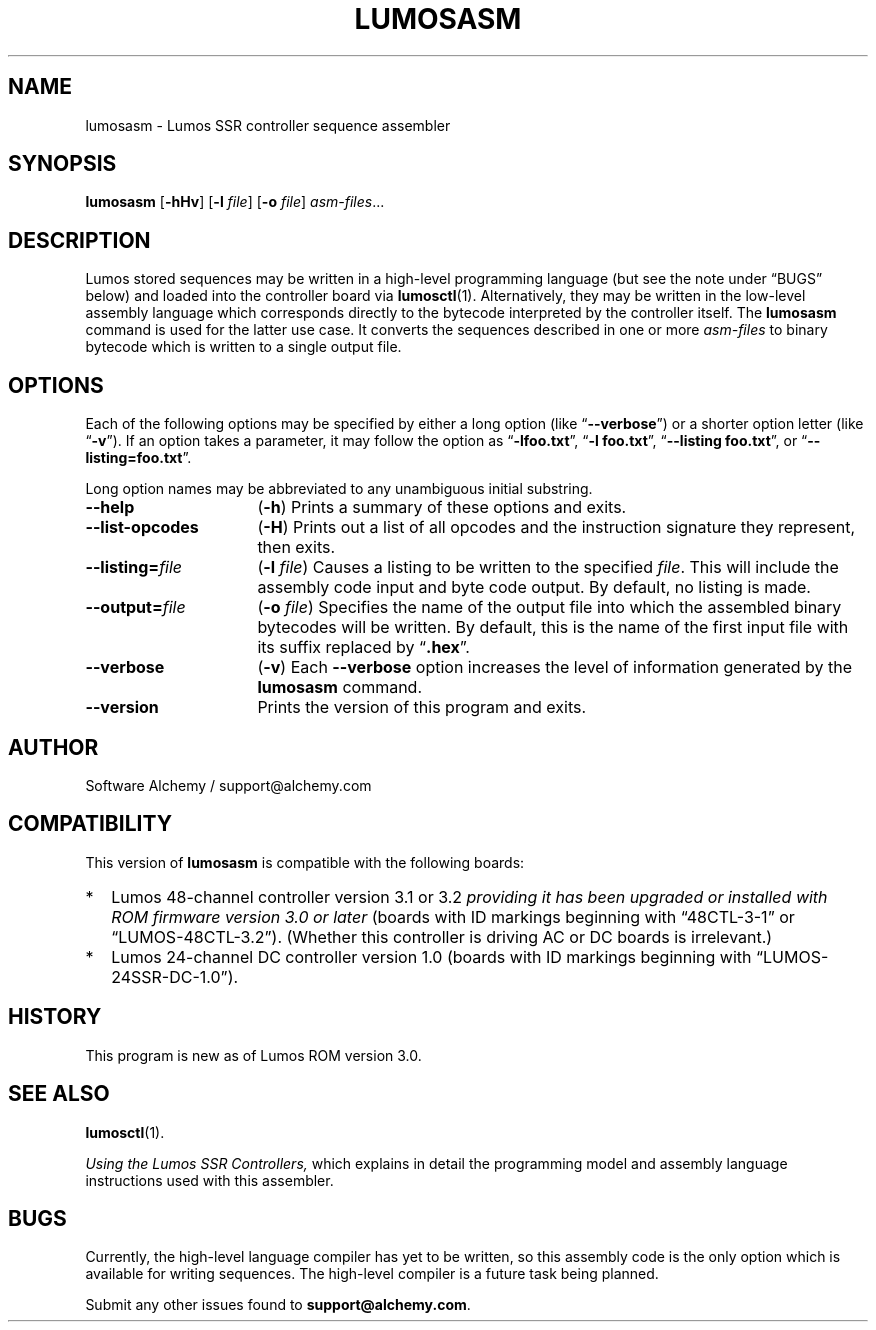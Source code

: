 .\" lumosasm(1) manual entry ("manpage") for printing by command-line users
.\" via the man(1) command.  This file also contains hints used by our quick-and-
.\" dirty script which reformats it into the overall Lumos user manual set.  These
.\" are in comments and won't interfere with troff/groff/nroff formatting.
.\" 
.\" Copyright (c) 2013 by Steven L. Willoughby, Aloha, Oregon, USA.
.\" All Rights Reserved.  Released under the terms and conditions of the
.\" Open Software License (see the LICENSE file which accompanied this software
.\" release for details.)
.\"
.\" <<bold-is-fixed>> <<ital-is-var>>
.TH LUMOSASM 1 1.0 "Lumos SSR Controller" "Utility Commands"
.SH NAME
lumosasm \- Lumos SSR controller sequence assembler
.SH SYNOPSIS
.B lumosasm
.RB [ \-hHv ]
.RB [ \-l
.IR file ]
.RB [ \-o
.IR file ]
.IR asm-files ...
.SH DESCRIPTION
.LP
Lumos stored sequences may be written in a high-level programming
language (but see the note under \*(lqBUGS\*(rq below) and loaded
into the controller board via
.BR lumosctl (1).
Alternatively, they may be written in the low-level assembly language
which corresponds directly to the bytecode interpreted by the 
controller itself.  
The
.B lumosasm
command is used for the latter use case.  It converts the sequences
described in one or more 
.I asm-files
to binary bytecode which is written to a single output file.
.SH OPTIONS
.LP
Each of the following options may be specified by either a long
option (like
.RB \*(lq \-\-verbose \*(rq)
or a shorter option letter (like
.RB \*(lq \-v \*(rq).
If an option takes a parameter, it may follow the option as
.RB \*(lq \-lfoo.txt \*(rq,
.RB \*(lq "\-l foo.txt" \*(rq,
.RB \*(lq "\-\-listing foo.txt" \*(rq,
or
.RB \*(lq "\-\-listing=foo.txt" \*(rq.
.LP
Long option names may be abbreviated to any unambiguous initial substring.
.TP 16 \" <<list>>
.B \-\-help
.RB ( \-h )
Prints a summary of these options and exits.
.TP
.B \-\-list\-opcodes
.RB ( \-H )
Prints out a list of all opcodes and the instruction signature they
represent, then exits.
.TP
.BI \-\-listing= file
.RB ( \-l
.IR file )
Causes a listing to be written to the specified 
.IR file .
This will include the assembly code input and byte code output.
By default, no listing is made.
.TP
.BI \-\-output= file
.RB ( \-o
.IR file )
Specifies the name of the output file into which the assembled
binary bytecodes will be written.  By default, this is the name of
the first input file with its suffix replaced by 
.RB \*(lq .hex \*(rq.
.TP
.BI \-\-verbose
.RB ( \-v )
Each 
.B \-\-verbose
option increases the level of information generated by the
.B lumosasm
command.
.TP
.BI \-\-version
Prints the version of this program and exits.
.\" <</>>
.SH AUTHOR
.LP
Software Alchemy / support@alchemy.com
.SH COMPATIBILITY
.LP
This version of 
.B lumosasm
is compatible with the following boards:
.TP 2 \" <<itemize>> <</ital-is-var>>
*
Lumos 48-channel controller version 3.1 or 3.2
.I "providing it has been upgraded or installed with ROM firmware version 3.0 or later"
(boards with ID markings beginning with \*(lq48CTL-3-1\*(rq or \*(lqLUMOS-48CTL-3.2\*(rq).  (Whether this controller is
driving AC or DC boards is irrelevant.)
.TP 
*
Lumos 24-channel DC controller version 1.0 (boards with ID markings beginning with
\*(lqLUMOS-24SSR-DC-1.0\*(rq).
.\" <</>>
.SH HISTORY
.LP
This program is new as of Lumos ROM version 3.0.
.SH "SEE ALSO"
.BR lumosctl (1).
.LP
.I "Using the Lumos SSR Controllers,"
which explains in detail the programming model and assembly language instructions
used with this assembler.
.SH BUGS
.LP
Currently, the high-level language compiler has yet to be written, so this assembly
code is the only option which is available for writing sequences.  The high-level
compiler is a future task being planned.
.LP
Submit any other issues found to 
.BR support@alchemy.com .
